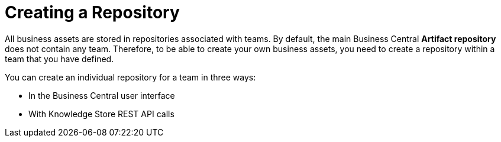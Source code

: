 [[repository_con]]
= Creating a Repository

All business assets are stored in repositories associated with teams. By default, the main Business Central *Artifact repository* does not contain any team. Therefore, to be able to create your own business assets, you need to create a repository within a team that you have defined.

You can create an individual repository for a team in three ways:

* In the Business Central user interface
////
* With the `kie-config-cli` tool
// Commented out for LA, per BXMSDOC-1797.
////
* With Knowledge Store REST API calls
